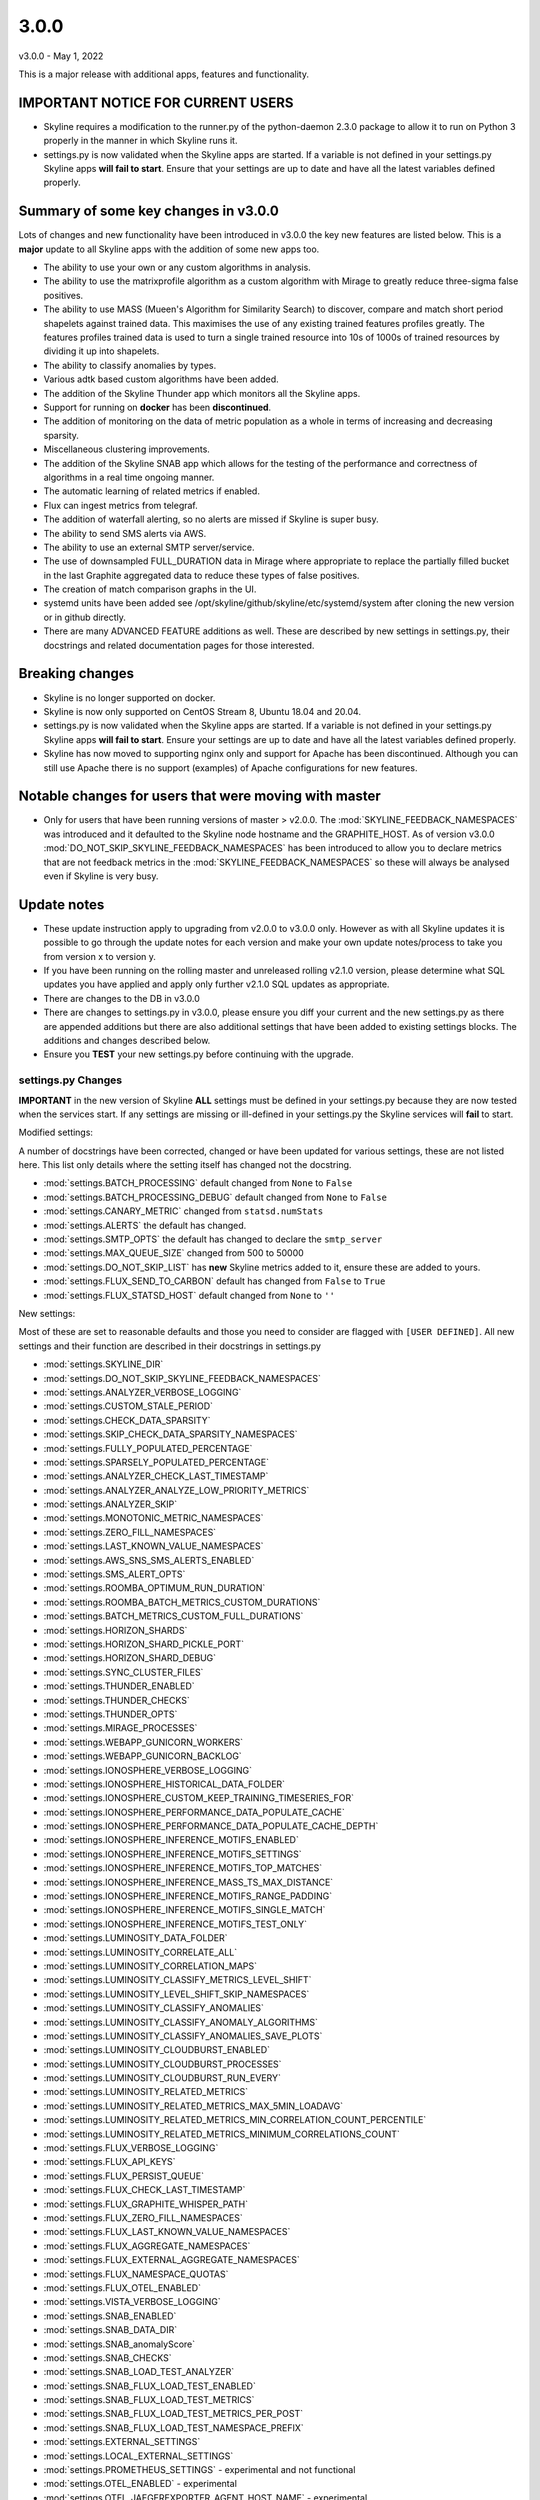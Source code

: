 =====
3.0.0
=====

v3.0.0 - May 1, 2022

This is a major release with additional apps, features and functionality.

IMPORTANT NOTICE FOR CURRENT USERS
----------------------------------

- Skyline requires a modification to the runner.py of the python-daemon 2.3.0
  package to allow it to run on Python 3 properly in the manner in which
  Skyline runs it.
- settings.py is now validated when the Skyline apps are started.  If a variable
  is not defined in your settings.py Skyline apps **will fail to start**.
  Ensure that your settings are up to date and have all the latest variables defined
  properly.

Summary of some key changes in v3.0.0
-------------------------------------

Lots of changes and new functionality have been introduced in v3.0.0 the key
new features are listed below.  This is a **major** update to all Skyline apps
with the addition of some new apps too.

- The ability to use your own or any custom algorithms in analysis.
- The ability to use the matrixprofile algorithm as a custom algorithm with
  Mirage to greatly reduce three-sigma false positives.
- The ability to use MASS (Mueen's Algorithm for Similarity Search) to
  discover, compare and match short period shapelets against trained data.  This
  maximises the use of any existing trained features profiles greatly.  The
  features profiles trained data is used to turn a single trained resource into
  10s of 1000s of trained resources by dividing it up into shapelets.
- The ability to classify anomalies by types.
- Various adtk based custom algorithms have been added.
- The addition of the Skyline Thunder app which monitors all the Skyline apps.
- Support for running on **docker** has been **discontinued**.
- The addition of monitoring on the data of metric population as a whole in
  terms of increasing and decreasing sparsity.
- Miscellaneous clustering improvements.
- The addition of the Skyline SNAB app which allows for the testing of the
  performance and correctness of algorithms in a real time ongoing manner.
- The automatic learning of related metrics if enabled.
- Flux can ingest metrics from telegraf.
- The addition of waterfall alerting, so no alerts are missed if Skyline is
  super busy.
- The ability to send SMS alerts via AWS.
- The ability to use an external SMTP server/service.
- The use of downsampled FULL_DURATION data in Mirage where appropriate to
  replace the partially filled bucket in the last Graphite aggregated data to
  reduce these types of false positives.
- The creation of match comparison graphs in the UI.
- systemd units have been added see /opt/skyline/github/skyline/etc/systemd/system
  after cloning the new version or in github directly.
- There are many ADVANCED FEATURE additions as well.  These are described by new
  settings in settings.py, their docstrings and related documentation pages for
  those interested.

Breaking changes
----------------

- Skyline is no longer supported on docker.
- Skyline is now only supported on CentOS Stream 8, Ubuntu 18.04 and 20.04.
- settings.py is now validated when the Skyline apps are started.  If a variable
  is not defined in your settings.py Skyline apps **will fail to start**.  Ensure
  your settings are up to date and have all the latest variables defined
  properly.
- Skyline has now moved to supporting nginx only and support for Apache has been
  discontinued.  Although you can still use Apache there is no support (examples)
  of Apache configurations for new features.

Notable changes for users that were moving with master
------------------------------------------------------

- Only for users that have been running versions of master > v2.0.0. The
  :mod:`SKYLINE_FEEDBACK_NAMESPACES` was introduced and it defaulted to the
  Skyline node hostname and the GRAPHITE_HOST.  As of version v3.0.0
  :mod:`DO_NOT_SKIP_SKYLINE_FEEDBACK_NAMESPACES` has been introduced to allow
  you to declare metrics that are not feedback metrics in the
  :mod:`SKYLINE_FEEDBACK_NAMESPACES` so these will always be analysed even if
  Skyline is very busy.

Update notes
------------

- These update instruction apply to upgrading from v2.0.0 to v3.0.0
  only. However as with all Skyline updates it is possible to go through the update
  notes for each version and make your own update notes/process to take you from
  version x to version y.
- If you have been running on the rolling master and unreleased rolling v2.1.0
  version, please determine what SQL updates you have applied and apply only
  further v2.1.0 SQL updates as appropriate.
- There are changes to the DB in v3.0.0
- There are changes to settings.py in v3.0.0, please ensure you diff your
  current and the new settings.py as there are appended additions but there are
  also additional settings that have been added to existing settings blocks.
  The additions and changes described below.
- Ensure you **TEST** your new settings.py before continuing with the upgrade.

settings.py Changes
~~~~~~~~~~~~~~~~~~~

**IMPORTANT** in the new version of Skyline **ALL** settings must be defined in
your settings.py because they are now tested when the services start.  If any
settings are missing or ill-defined in your settings.py the Skyline services
will **fail** to start.

Modified settings:

A number of docstrings have been corrected, changed or have been updated for
various settings, these are not listed here.  This list only details where the
setting itself has changed not the docstring.

- :mod:`settings.BATCH_PROCESSING` default changed from ``None`` to ``False``
- :mod:`settings.BATCH_PROCESSING_DEBUG` default changed from ``None`` to ``False``
- :mod:`settings.CANARY_METRIC` changed from ``statsd.numStats``
- :mod:`settings.ALERTS` the default has changed.
- :mod:`settings.SMTP_OPTS` the default has changed to declare the ``smtp_server``
- :mod:`settings.MAX_QUEUE_SIZE` changed from 500 to 50000
- :mod:`settings.DO_NOT_SKIP_LIST` has **new** Skyline metrics added to it,
  ensure these are added to yours.
- :mod:`settings.FLUX_SEND_TO_CARBON` default has changed from ``False`` to ``True``
- :mod:`settings.FLUX_STATSD_HOST` default changed from ``None`` to ``''``

New settings:

Most of these are set to reasonable defaults and those you need to consider are
flagged with ``[USER DEFINED]``.  All new settings and their function are
described in their docstrings in settings.py

- :mod:`settings.SKYLINE_DIR`
- :mod:`settings.DO_NOT_SKIP_SKYLINE_FEEDBACK_NAMESPACES`
- :mod:`settings.ANALYZER_VERBOSE_LOGGING`
- :mod:`settings.CUSTOM_STALE_PERIOD`
- :mod:`settings.CHECK_DATA_SPARSITY`
- :mod:`settings.SKIP_CHECK_DATA_SPARSITY_NAMESPACES`
- :mod:`settings.FULLY_POPULATED_PERCENTAGE`
- :mod:`settings.SPARSELY_POPULATED_PERCENTAGE`
- :mod:`settings.ANALYZER_CHECK_LAST_TIMESTAMP`
- :mod:`settings.ANALYZER_ANALYZE_LOW_PRIORITY_METRICS`
- :mod:`settings.ANALYZER_SKIP`
- :mod:`settings.MONOTONIC_METRIC_NAMESPACES`
- :mod:`settings.ZERO_FILL_NAMESPACES`
- :mod:`settings.LAST_KNOWN_VALUE_NAMESPACES`
- :mod:`settings.AWS_SNS_SMS_ALERTS_ENABLED`
- :mod:`settings.SMS_ALERT_OPTS`
- :mod:`settings.ROOMBA_OPTIMUM_RUN_DURATION`
- :mod:`settings.ROOMBA_BATCH_METRICS_CUSTOM_DURATIONS`
- :mod:`settings.BATCH_METRICS_CUSTOM_FULL_DURATIONS`
- :mod:`settings.HORIZON_SHARDS`
- :mod:`settings.HORIZON_SHARD_PICKLE_PORT`
- :mod:`settings.HORIZON_SHARD_DEBUG`
- :mod:`settings.SYNC_CLUSTER_FILES`
- :mod:`settings.THUNDER_ENABLED`
- :mod:`settings.THUNDER_CHECKS`
- :mod:`settings.THUNDER_OPTS`
- :mod:`settings.MIRAGE_PROCESSES`
- :mod:`settings.WEBAPP_GUNICORN_WORKERS`
- :mod:`settings.WEBAPP_GUNICORN_BACKLOG`
- :mod:`settings.IONOSPHERE_VERBOSE_LOGGING`
- :mod:`settings.IONOSPHERE_HISTORICAL_DATA_FOLDER`
- :mod:`settings.IONOSPHERE_CUSTOM_KEEP_TRAINING_TIMESERIES_FOR`
- :mod:`settings.IONOSPHERE_PERFORMANCE_DATA_POPULATE_CACHE`
- :mod:`settings.IONOSPHERE_PERFORMANCE_DATA_POPULATE_CACHE_DEPTH`
- :mod:`settings.IONOSPHERE_INFERENCE_MOTIFS_ENABLED`
- :mod:`settings.IONOSPHERE_INFERENCE_MOTIFS_SETTINGS`
- :mod:`settings.IONOSPHERE_INFERENCE_MOTIFS_TOP_MATCHES`
- :mod:`settings.IONOSPHERE_INFERENCE_MASS_TS_MAX_DISTANCE`
- :mod:`settings.IONOSPHERE_INFERENCE_MOTIFS_RANGE_PADDING`
- :mod:`settings.IONOSPHERE_INFERENCE_MOTIFS_SINGLE_MATCH`
- :mod:`settings.IONOSPHERE_INFERENCE_MOTIFS_TEST_ONLY`
- :mod:`settings.LUMINOSITY_DATA_FOLDER`
- :mod:`settings.LUMINOSITY_CORRELATE_ALL`
- :mod:`settings.LUMINOSITY_CORRELATION_MAPS`
- :mod:`settings.LUMINOSITY_CLASSIFY_METRICS_LEVEL_SHIFT`
- :mod:`settings.LUMINOSITY_LEVEL_SHIFT_SKIP_NAMESPACES`
- :mod:`settings.LUMINOSITY_CLASSIFY_ANOMALIES`
- :mod:`settings.LUMINOSITY_CLASSIFY_ANOMALY_ALGORITHMS`
- :mod:`settings.LUMINOSITY_CLASSIFY_ANOMALIES_SAVE_PLOTS`
- :mod:`settings.LUMINOSITY_CLOUDBURST_ENABLED`
- :mod:`settings.LUMINOSITY_CLOUDBURST_PROCESSES`
- :mod:`settings.LUMINOSITY_CLOUDBURST_RUN_EVERY`
- :mod:`settings.LUMINOSITY_RELATED_METRICS`
- :mod:`settings.LUMINOSITY_RELATED_METRICS_MAX_5MIN_LOADAVG`
- :mod:`settings.LUMINOSITY_RELATED_METRICS_MIN_CORRELATION_COUNT_PERCENTILE`
- :mod:`settings.LUMINOSITY_RELATED_METRICS_MINIMUM_CORRELATIONS_COUNT`
- :mod:`settings.FLUX_VERBOSE_LOGGING`
- :mod:`settings.FLUX_API_KEYS`
- :mod:`settings.FLUX_PERSIST_QUEUE`
- :mod:`settings.FLUX_CHECK_LAST_TIMESTAMP`
- :mod:`settings.FLUX_GRAPHITE_WHISPER_PATH`
- :mod:`settings.FLUX_ZERO_FILL_NAMESPACES`
- :mod:`settings.FLUX_LAST_KNOWN_VALUE_NAMESPACES`
- :mod:`settings.FLUX_AGGREGATE_NAMESPACES`
- :mod:`settings.FLUX_EXTERNAL_AGGREGATE_NAMESPACES`
- :mod:`settings.FLUX_NAMESPACE_QUOTAS`
- :mod:`settings.FLUX_OTEL_ENABLED`
- :mod:`settings.VISTA_VERBOSE_LOGGING`
- :mod:`settings.SNAB_ENABLED`
- :mod:`settings.SNAB_DATA_DIR`
- :mod:`settings.SNAB_anomalyScore`
- :mod:`settings.SNAB_CHECKS`
- :mod:`settings.SNAB_LOAD_TEST_ANALYZER`
- :mod:`settings.SNAB_FLUX_LOAD_TEST_ENABLED`
- :mod:`settings.SNAB_FLUX_LOAD_TEST_METRICS`
- :mod:`settings.SNAB_FLUX_LOAD_TEST_METRICS_PER_POST`
- :mod:`settings.SNAB_FLUX_LOAD_TEST_NAMESPACE_PREFIX`
- :mod:`settings.EXTERNAL_SETTINGS`
- :mod:`settings.LOCAL_EXTERNAL_SETTINGS`
- :mod:`settings.PROMETHEUS_SETTINGS` - experimental and not functional
- :mod:`settings.OTEL_ENABLED` - experimental
- :mod:`settings.OTEL_JAEGEREXPORTER_AGENT_HOST_NAME` - experimental
- :mod:`settings.OTEL_JAEGEREXPORTER_AGENT_PORT` - experimental
- :mod:`settings.WEBAPP_SERVE_JAEGER` - experimental

How to update from v2.0.0
-------------------------

- Download the new release tag or clone/update to get it to a temp location,
  ready to be deployed.
- Get your new settings.py ready
- Deploy a new Python-3.8.13 virtualenv, see `Running Skyline in a Python virtualenv <running-in-python-virtualenv.html>`__
- Ensure all the dependencies are at the correct versions in the new
  Python-3.8.13 virtualenv
- Stop the Skyline apps, backup the database and Redis, move to the new version,
  start the Skyline apps.


.. code-block:: bash

    # Get the new version
    NEW_SKYLINE_VERSION="v3.0.0"    # Your new Skyline version
    OLD_SKYLINE_VERSION="v2.0.0"    # Your old Skyline version

    CURRENT_SKYLINE_PATH="/opt/skyline/github/skyline"                 # Your Skyline path
    NEW_SKYLINE_PATH="${CURRENT_SKYLINE_PATH}.${NEW_SKYLINE_VERSION}"  # Your new Skyline path

    mkdir -p "${CURRENT_SKYLINE_PATH}.${NEW_SKYLINE_VERSION}"
    cd "${CURRENT_SKYLINE_PATH}.${NEW_SKYLINE_VERSION}"
    git clone https://github.com/earthgecko/skyline .
    git checkout "$NEW_SKYLINE_VERSION"

    # DEPLOY A NEW Python 3.8.13 virtualenv
    PYTHON_VERSION="3.8.13"
    PYTHON_MAJOR_VERSION="3.8"
    PYTHON_VIRTUALENV_DIR="/opt/python_virtualenv"
    mkdir -p "${PYTHON_VIRTUALENV_DIR}/versions/${PYTHON_VERSION}"
    mkdir -p "${PYTHON_VIRTUALENV_DIR}/projects"
    cd "${PYTHON_VIRTUALENV_DIR}/versions/${PYTHON_VERSION}"
    wget -q "https://www.python.org/ftp/python/${PYTHON_VERSION}/Python-${PYTHON_VERSION}.tgz"
    tar -zxvf "Python-${PYTHON_VERSION}.tgz"
    cd ${PYTHON_VIRTUALENV_DIR}/versions/${PYTHON_VERSION}/Python-${PYTHON_VERSION}
    ./configure --prefix=${PYTHON_VIRTUALENV_DIR}/versions/${PYTHON_VERSION}
    make -j4
    make altinstall

    # Create a new skyline-py3813 virtualenv
    PROJECT="skyline-py3813"
    cd "${PYTHON_VIRTUALENV_DIR}/projects"
    virtualenv --python="${PYTHON_VIRTUALENV_DIR}/versions/${PYTHON_VERSION}/bin/python${PYTHON_MAJOR_VERSION}" "$PROJECT"
    ln -sf "${PYTHON_VIRTUALENV_DIR}/projects/skyline" "${PYTHON_VIRTUALENV_DIR}/projects/${PROJECT}"

    # Ensure the requirements are installed in your new Python 3.8.13 virtualenv
    cd "${PYTHON_VIRTUALENV_DIR}/projects/${PROJECT}"
    source bin/activate

    # Deploy the new requirements.  Unfortunately this must be done in 5 stages
    # due to some version conflict on some packages that are lagging in their
    # own dependencies.  This staged install has the desired effect and the
    # lagging packages still work as desired even with the new later dependencies.
    # Note that there will be read pip warnings for matrixprofile, protobuf and
    # opentelemetry related contrib packages, this is expected.

    # As of statsmodels 0.9.0 numpy, et al need to be installed before
    # statsmodels in requirements
    # https://github.com/statsmodels/statsmodels/issues/4654
    cat "${CURRENT_SKYLINE_PATH}.${NEW_SKYLINE_VERSION}"/requirements.txt | grep "^numpy\|^scipy\|^patsy" > /tmp/requirements.1.txt
    "bin/pip${PYTHON_MAJOR_VERSION}" install -r /tmp/requirements.1.txt
    cat "${CURRENT_SKYLINE_PATH}.${NEW_SKYLINE_VERSION}"/requirements.txt | grep "^pandas==" > /tmp/requirements.2.txt
    "bin/pip${PYTHON_MAJOR_VERSION}" install -r /tmp/requirements.2.txt

    # Currently matrixprofile protobuf version conflicts with the opentelemetry
    # required version
    cat "${CURRENT_SKYLINE_PATH}.${NEW_SKYLINE_VERSION}"/requirements.txt | grep -v "^opentelemetry" > /tmp/requirements.3.txt
    "bin/pip${PYTHON_MAJOR_VERSION}" install -r /tmp/requirements.3.txt

    # Handle conflict between opentelemetry contrib packages and opentelemetry
    # main because opentelemetry contibs are behind main
    cat "${CURRENT_SKYLINE_PATH}.${NEW_SKYLINE_VERSION}"/requirements.txt | grep "^opentelemetry" | grep -v "1.11.1" > /tmp/requirements.4.txt
    "bin/pip${PYTHON_MAJOR_VERSION}" install -r /tmp/requirements.4.txt

    # opentelemetry main
    cat "${CURRENT_SKYLINE_PATH}.${NEW_SKYLINE_VERSION}"/requirements.txt | grep "^opentelemetry" | grep "1.11.1" > /tmp/requirements.5.txt
    "bin/pip${PYTHON_MAJOR_VERSION}" install -r /tmp/requirements.5.txt
    # The pip error is expected
    # ERROR: pip's dependency resolver does not currently take into account all the packages that are installed ....

    deactivate
    cd

    # Fix python-daemon - which fails to run on Python 3 (numerous PRs are waiting
    # to fix it https://pagure.io/python-daemon/pull-requests)
    cp "/opt/python_virtualenv/projects/${PROJECT}/lib/python${PYTHON_MAJOR_VERSION}/site-packages/daemon/runner.py" "/opt/python_virtualenv/projects/${PROJECT}/lib/python${PYTHON_MAJOR_VERSION}/site-packages/daemon/runner.py.original.bak"
    cat "$NEW_SKYLINE_PATH/utils/python-daemon/runner.2.3.0.py" > "/opt/python_virtualenv/projects/${PROJECT}/lib/python${PYTHON_MAJOR_VERSION}/site-packages/daemon/runner.py"
    # minor change related to unbuffered bytes I/O
    diff "/opt/python_virtualenv/projects/${PROJECT}/lib/python${PYTHON_MAJOR_VERSION}/site-packages/daemon/runner.py.original.bak" "/opt/python_virtualenv/projects/${PROJECT}/lib/python${PYTHON_MAJOR_VERSION}/site-packages/daemon/runner.py"

    # settings.py
    cp "$NEW_SKYLINE_PATH/skyline/settings.py" "$NEW_SKYLINE_PATH/skyline/settings.py.${NEW_SKYLINE_VERSION}.bak"
    # You can diff your settings.py with the new settings.py if you wish but there
    # will be lots on changes
    #diff "${CURRENT_SKYLINE_PATH}/skyline/settings.py" "$NEW_SKYLINE_PATH/skyline/settings.py.${NEW_SKYLINE_VERSION}.bak"

    # You can create a new settings.py file in the new version based on your existing
    # settings.py file but it is probably better to do locally on your desktop/laptop
    # using a GUI diff editor and create your new settings.py based on your current
    # cat "${CURRENT_SKYLINE_PATH}/skyline/settings.py" > "$NEW_SKYLINE_PATH/skyline/settings.py"

    # ADD the appropriate new settings to your settings file and modify any
    # changed settings as appropriate for your set up.
    vi "$NEW_SKYLINE_PATH/skyline/settings.py"

    # There will be lots of changes, consider using a GUI diff editor and create your
    # new settings.py

    # **TEST**
    # **TEST**
    # **TEST**
    # Test your new settings.py BEFORE continuing with the upgrade,
    # test_settings.sh runs the validate_settings.py that the Skyline apps run
    # when they start
    $NEW_SKYLINE_PATH/bin/test_settings.sh

    # Stop/disable any/all service controls like monit, etc that are controlling
    # Skyline services.

    # Stop Skyline services that use the DB
    SKYLINE_SERVICES="webapp
    analyzer
    ionosphere
    luminosity
    panorama"
    for i in $SKYLINE_SERVICES
    do
      # /etc/init.d/$i stop
      # or
      systemctl stop $i
    done

    # BACKUP THE DB AND APPLY THE NEW SQL
    BACKUP_DIR="/tmp"  # Where you want to backup the DB to
    MYSQL_USER="skyline"
    MYSQL_HOST="127.0.0.1"  # Your MySQL IP
    MYSQL_DB="skyline"  # Your MySQL Skyline DB name

    ####    IMPORTANT NOTICE    ####
    # If you have been running on the rolling master and unreleased rolling v2.1.0
    # version, please determine what SQL updates you have applied and apply only
    # further v2.1.0 SQL updates as appropriate.  Compare your
    # "${CURRENT_SKYLINE_PATH}/updates/sql" to
    # "${CURRENT_SKYLINE_PATH}.${NEW_SKYLINE_VERSION}/updates/sql" and your
    # .bash_history, .sql_history or notes to determine the last SQL patch you
    # applied from the v2.1.0 patches.

    # Backup DB
    mkdir -p $BACKUP_DIR
    mysqldump -u$MYSQL_USER -p $MYSQL_DB > $BACKUP_DIR/pre.$NEW_SKYLINE_VERSION.$MYSQL_DB.sql

    # Check you dump exists and has data
    ls -al $BACKUP_DIR/pre.$NEW_SKYLINE_VERSION.$MYSQL_DB.sql

    # Update DB
    mysql -u$MYSQL_USER -p $MYSQL_DB < "${NEW_SKYLINE_PATH}/updates/sql/${NEW_SKYLINE_VERSION}.sql"

    # NOTE ALL SKYLINE SERVICES ARE LISTED HERE, REMOVE TO ONES YOU DO NOT RUN
    # or do not wish to run.

    # Stop all other Skyline services
    SKYLINE_SERVICES="horizon
    analyzer_batch
    mirage
    crucible
    boundary
    ionosphere
    luminosity
    panorama
    webapp
    vista
    flux"
    for i in $SKYLINE_SERVICES
    do
      systemctl stop "$i"
    done

- Move your current Skyline directory to a backup directory and move the new
  Skyline v3.0.0 with your new settings.py from the temp location to your
  working Skyline directory, (change your paths as appropriate) e.g.

.. code-block:: bash

    mv "$CURRENT_SKYLINE_PATH" "${CURRENT_SKYLINE_PATH}.${OLD_SKYLINE_VERSION}"
    mv "$NEW_SKYLINE_PATH" "$CURRENT_SKYLINE_PATH"

    # Set permission on the dump dir
    chown skyline:skyline "$CURRENT_SKYLINE_PATH"/skyline/webapp/static/dump

    # Update to the new skyline.conf
    cp /etc/skyline/skyline.conf "/etc/skyline/skyline.conf.${OLD_SKYLINE_VERSION}"
    cat "$CURRENT_SKYLINE_PATH"/etc/skyline.conf > /etc/skyline/skyline.conf

- If you wish to deploy the new systemd unit files then do the following, but
  **do note they use the skyline user and group**

.. code-block:: bash

    for i in $(find /opt/skyline/github/skyline/etc/systemd/system -type f)
    do
      /bin/cp -f $i /etc/systemd/system/
    done
    systemctl daemon-reload

- Start the all Skyline services (change as appropriate for your set up) e.g.

.. code-block:: bash

    # NOTE ALL SKYLINE SERVICES ARE LISTED HERE, REMOVE TO ONES YOU DO NOT RUN
    # apart from the new thunder Skyline app

    # Start all other Skyline services
    SKYLINE_SERVICES="horizon
    flux
    panorama
    webapp
    vista
    analyzer
    analyzer_batch
    mirage
    crucible
    boundary
    ionosphere
    luminosity
    snab
    thunder"
    for i in $SKYLINE_SERVICES
    do
      systemctl start "$i"
      if [ $? -ne 0 ]; then
        echo "failed to start $i"
      else
        echo "started $i"
      fi
    done
    # Restart any/all service controls like monit, etc that are controlling
    # Skyline services.

- Check the logs

.. code-block:: bash

    # How are they running
    tail -n 20 /var/log/skyline/*.log

    # Any errors - each app
    find /var/log/skyline -type f -name "*.log" | while read skyline_logfile
    do
      echo "#####
    # Checking for errors in $skyline_logfile"
      cat "$skyline_logfile" | grep -B2 -A10 -i "error ::\|traceback" | tail -n 60
      echo ""
      echo ""
    done

Congratulations, you are now running the best open source anomaly detection
stack in the world (probably).  Have a look at the new functionality in the UI
and enjoy.

Considerations
~~~~~~~~~~~~~~

By default in v3.0.0 matrixprofile is not enabled as an additional algorithm to
run.  This is because it is a user decision as to whether they wish to implement
matrixprofile as an algorithm to be added to the analysis pipeline.  The
addition of matrixprofile has a significant impact on the amount of events that
are recorded and alerted on.  This is due to matrixprofile significantly
decreasing the number of false positive alerts that are sent.  **HOWEVER** due
to this being a fundamental change to Skyline, the user must be aware of what
this means in practice.

1. matrixprofile will result in a small number of false negatives (~2.48%)
2. matrixprofile will filter out a very large number of false positives (~88.4%)

These two points must be stressed because for any users that are accustomed to
using Skyline as an information stream of changes in your environments, if you
turn on matrixprofile, you may question if Skyline is running properly with
matrixprofile probably result in filtering out ~88.4% of your events.

Although the paneacea of anomaly detection **alerting** is 0 false positives and
0 false negatives, anomaly detection is about the bad, the good and the unknown.
This drastic decrease in events also results in a reduction of correlation data,
training data opportunities and an overall reduced picture events in your
timeline.

If you implement matrixprofile be prepared to most of the events you are
accustomed too, when you or developers deploy something, those subtle changes
that used to trigger and send an event into slack, probably will not happen
any more.  Most if not all of the events triggered when changes are made to
things will stop.  This results in those feedback reinforcements events that
used to trigger in slack vanishing.  You will be accustomed to making changes
and often seeing events being triggered in slack, that reinforcement feedback
mostly gets lost with addition of maxtrixprofile as an algorithm.

This can be somewhat mitigated by setting the ``'trigger_history_override': 5,``
in ``skyline_matrixprofile`` :mod:`settings.CUSTOM_ALGORITHMS`.  This means that
if three-sigma has triggered 5 runs in a row the matrixprofile result will be
overridden and an anomaly will be triggered.

Consider adding some namespaces to be analysed by matrixprofile and assess the
results before jumping in with both feet, it really depends if you are wanting
to use Skyline as an alerter only or as an informational stream of the bad, the
good and the unknown.
